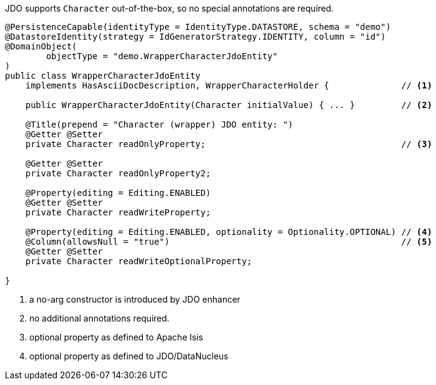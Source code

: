 JDO supports `Character` out-of-the-box, so no special annotations are required.

[source,java]
----
@PersistenceCapable(identityType = IdentityType.DATASTORE, schema = "demo")
@DatastoreIdentity(strategy = IdGeneratorStrategy.IDENTITY, column = "id")
@DomainObject(
        objectType = "demo.WrapperCharacterJdoEntity"
)
public class WrapperCharacterJdoEntity
    implements HasAsciiDocDescription, WrapperCharacterHolder {              // <.>

    public WrapperCharacterJdoEntity(Character initialValue) { ... }         // <.>

    @Title(prepend = "Character (wrapper) JDO entity: ")
    @Getter @Setter
    private Character readOnlyProperty;                                      // <.>

    @Getter @Setter
    private Character readOnlyProperty2;

    @Property(editing = Editing.ENABLED)
    @Getter @Setter
    private Character readWriteProperty;

    @Property(editing = Editing.ENABLED, optionality = Optionality.OPTIONAL) // <.>
    @Column(allowsNull = "true")                                             // <.>
    @Getter @Setter
    private Character readWriteOptionalProperty;

}
----
<.> a no-arg constructor is introduced by JDO enhancer
<.> no additional annotations required.
<.> optional property as defined to Apache Isis
<.> optional property as defined to JDO/DataNucleus

